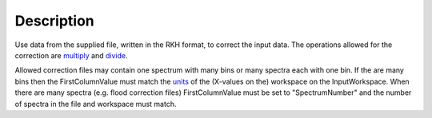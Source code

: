 .. algorithm::

.. summary::

.. alias::

.. properties::

Description
-----------

Use data from the supplied file, written in the RKH format, to correct
the input data. The operations allowed for the correction are
`multiply <multiply>`__ and `divide <divide>`__.

Allowed correction files may contain one spectrum with many bins or many
spectra each with one bin. If the are many bins then the
FirstColumnValue must match the `units <Unit_Factory>`__ of the
(X-values on the) workspace on the InputWorkspace. When there are many
spectra (e.g. flood correction files) FirstColumnValue must be set to
"SpectrumNumber" and the number of spectra in the file and workspace
must match.

.. algm_categories::
